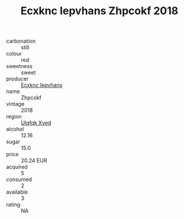 :PROPERTIES:
:ID:                     849729c0-d86d-499a-9032-2aa12adb8b33
:END:
#+TITLE: Ecxknc Iepvhans Zhpcokf 2018

- carbonation :: still
- colour :: red
- sweetness :: sweet
- producer :: [[id:e9b35e4c-e3b7-4ed6-8f3f-da29fba78d5b][Ecxknc Iepvhans]]
- name :: Zhpcokf
- vintage :: 2018
- region :: [[id:106b3122-bafe-43ea-b483-491e796c6f06][Ulqfqk Xved]]
- alcohol :: 12.16
- sugar :: 15.0
- price :: 20.24 EUR
- acquired :: 5
- consumed :: 2
- available :: 3
- rating :: NA


